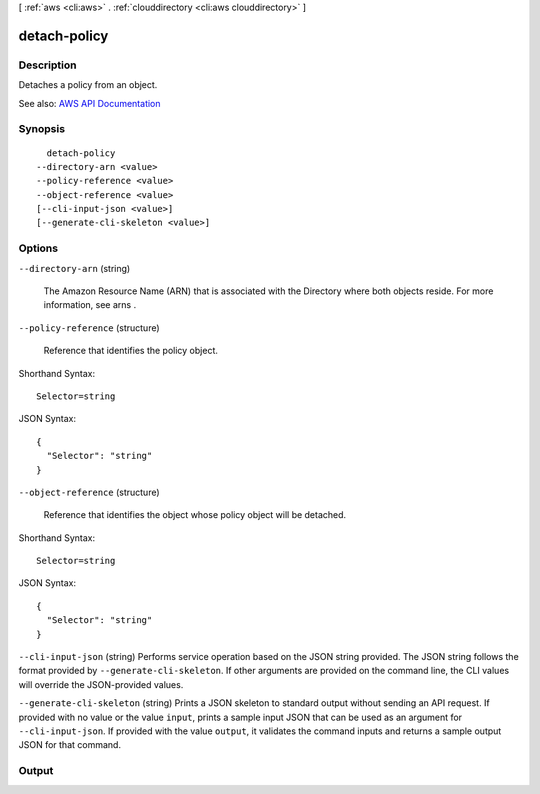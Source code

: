 [ :ref:`aws <cli:aws>` . :ref:`clouddirectory <cli:aws clouddirectory>` ]

.. _cli:aws clouddirectory detach-policy:


*************
detach-policy
*************



===========
Description
===========



Detaches a policy from an object.



See also: `AWS API Documentation <https://docs.aws.amazon.com/goto/WebAPI/clouddirectory-2016-05-10/DetachPolicy>`_


========
Synopsis
========

::

    detach-policy
  --directory-arn <value>
  --policy-reference <value>
  --object-reference <value>
  [--cli-input-json <value>]
  [--generate-cli-skeleton <value>]




=======
Options
=======

``--directory-arn`` (string)


  The Amazon Resource Name (ARN) that is associated with the  Directory where both objects reside. For more information, see  arns .

  

``--policy-reference`` (structure)


  Reference that identifies the policy object.

  



Shorthand Syntax::

    Selector=string




JSON Syntax::

  {
    "Selector": "string"
  }



``--object-reference`` (structure)


  Reference that identifies the object whose policy object will be detached.

  



Shorthand Syntax::

    Selector=string




JSON Syntax::

  {
    "Selector": "string"
  }



``--cli-input-json`` (string)
Performs service operation based on the JSON string provided. The JSON string follows the format provided by ``--generate-cli-skeleton``. If other arguments are provided on the command line, the CLI values will override the JSON-provided values.

``--generate-cli-skeleton`` (string)
Prints a JSON skeleton to standard output without sending an API request. If provided with no value or the value ``input``, prints a sample input JSON that can be used as an argument for ``--cli-input-json``. If provided with the value ``output``, it validates the command inputs and returns a sample output JSON for that command.



======
Output
======

